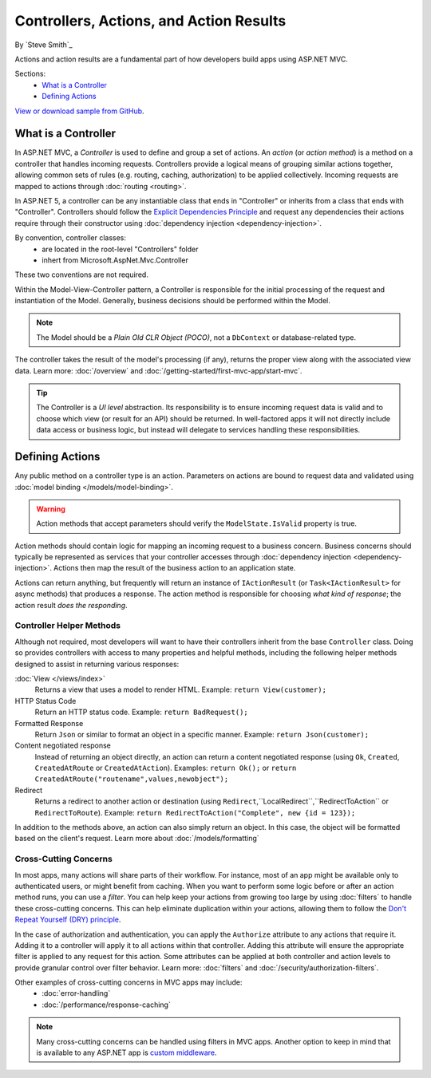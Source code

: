 Controllers, Actions, and Action Results
========================================

By `Steve Smith`_

Actions and action results are a fundamental part of how developers build apps using ASP.NET MVC.

Sections:
	- `What is a Controller`_
	- `Defining Actions`_

`View or download sample from GitHub <https://github.com/aspnet/Docs/tree/1.0.0-rc1/mvc/performance/response-caching/sample>`_.

What is a Controller
--------------------

In ASP.NET MVC, a `Controller` is used to define and group a set of actions. An `action` (or `action method`) is a method on a controller that handles incoming requests. Controllers provide a logical means of grouping similar actions together, allowing common sets of rules (e.g. routing, caching, authorization) to be applied collectively. Incoming requests are mapped to actions through :doc:`routing <routing>`.

In ASP.NET 5, a controller can be any instantiable class that ends in "Controller" or inherits from a class that ends with "Controller". Controllers should follow the `Explicit Dependencies Principle <http://deviq.com/explicit-dependencies-principle>`_ and request any dependencies their actions require through their constructor using :doc:`dependency injection <dependency-injection>`.

By convention, controller classes:
	* are located in the root-level "Controllers" folder
	* inhert from Microsoft.AspNet.Mvc.Controller

These two conventions are not required.

Within the Model-View-Controller pattern, a Controller is responsible for the initial processing of the request and instantiation of the Model. Generally, business decisions should  be performed within the Model.

.. note:: The Model should be a `Plain Old CLR Object (POCO)`, not a ``DbContext`` or database-related type.

The controller takes the result of the model's processing (if any), returns the proper view along with the associated view data. Learn more: :doc:`/overview` and :doc:`/getting-started/first-mvc-app/start-mvc`.

.. tip:: The Controller is a `UI level` abstraction. Its responsibility is to ensure incoming request data is valid and to choose which view (or result for an API) should be returned. In well-factored apps it will not directly include data access or business logic, but instead will delegate to services handling these responsibilities.
 
Defining Actions
----------------
Any public method on a controller type is an action. Parameters on actions are bound to request data and validated using :doc:`model binding </models/model-binding>`.

.. warning:: Action methods that accept parameters should verify the ``ModelState.IsValid`` property is true.

Action methods should contain logic for mapping an incoming request to a business concern. Business concerns should typically be represented as services that your controller accesses through :doc:`dependency injection <dependency-injection>`. Actions then map the result of the business action to an application state.

Actions can return anything, but frequently will return an instance of ``IActionResult`` (or ``Task<IActionResult>`` for async methods) that produces a response. The action method is responsible for choosing `what kind of response`; the action result `does the responding`.

Controller Helper Methods
#########################

Although not required, most developers will want to have their controllers inherit from the base ``Controller`` class. Doing so provides controllers with access to many properties and helpful methods, including the following helper methods designed to assist in returning various responses:

:doc:`View </views/index>`
	Returns a view that uses a model to render HTML. Example: ``return View(customer);``

HTTP Status Code
	Return an HTTP status code. Example: ``return BadRequest();``

Formatted Response
	Return ``Json`` or similar to format an object in a specific manner. Example: ``return Json(customer);``

Content negotiated response
	Instead of returning an object directly, an action can return a content negotiated response (using ``Ok``, ``Created``, ``CreatedAtRoute`` or ``CreatedAtAction``). Examples: ``return Ok();`` or ``return CreatedAtRoute("routename",values,newobject");``

Redirect
	Returns a redirect to another action or destination (using ``Redirect``,``LocalRedirect``,``RedirectToAction`` or ``RedirectToRoute``). Example: ``return RedirectToAction("Complete", new {id = 123});``

In addition to the methods above, an action can also simply return an object. In this case, the object will be formatted based on the client's request. Learn more about :doc:`/models/formatting`

Cross-Cutting Concerns
######################

In most apps, many actions will share parts of their workflow. For instance, most of an app might be available only to authenticated users, or might benefit from caching. When you want to perform some logic before or after an action method runs, you can use a `filter`. You can help keep your actions from growing too large by using :doc:`filters` to handle these cross-cutting concerns. This can help eliminate duplication within your actions, allowing them to follow the `Don't Repeat Yourself (DRY) principle <http://deviq.com/don-t-repeat-yourself/>`_.

In the case of authorization and authentication, you can apply the ``Authorize`` attribute to any actions that require it. Adding it to a controller will apply it to all actions within that controller. Adding this attribute will ensure the appropriate filter is applied to any request for this action. Some attributes can be applied at both controller and action levels to provide granular control over filter behavior. Learn more: :doc:`filters` and :doc:`/security/authorization-filters`.

Other examples of cross-cutting concerns in MVC apps may include:
	* :doc:`error-handling`
	* :doc:`/performance/response-caching`

.. note:: Many cross-cutting concerns can be handled using filters in MVC apps. Another option to keep in mind that is available to any ASP.NET app is `custom middleware <https://docs.asp.net/en/latest/fundamentals/middleware.html>`_.
